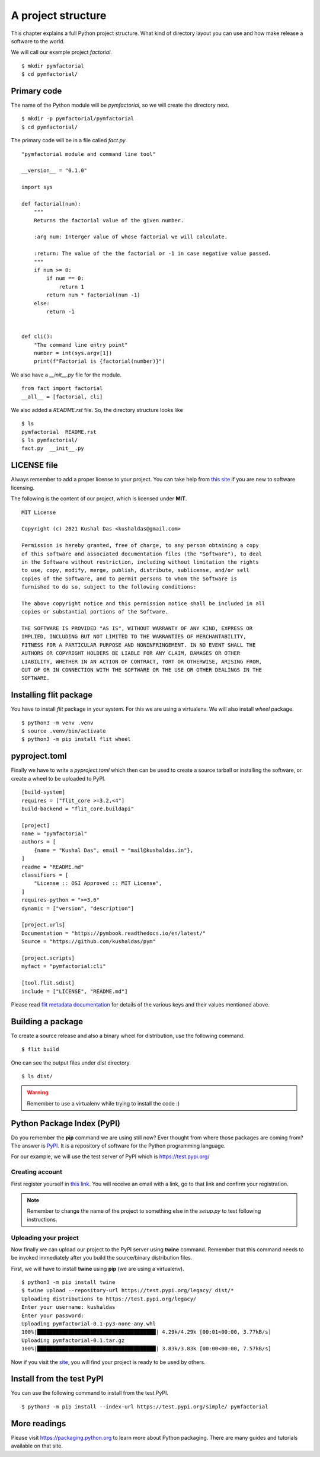 
====================
A project structure
====================

This chapter explains a full Python project structure. What kind of directory
layout you can use and how make release a software to the world.

We will call our example project *factorial*.
::

    $ mkdir pymfactorial
    $ cd pymfactorial/

Primary code
=============

The name of the Python module will be *pymfactorial*, so we will create the directory
next.

::

    $ mkdir -p pymfactorial/pymfactorial
    $ cd pymfactorial/

The primary code will be in a file called *fact.py*
::

    "pymfactorial module and command line tool"

    __version__ = "0.1.0"

    import sys

    def factorial(num):
        """
        Returns the factorial value of the given number.

        :arg num: Interger value of whose factorial we will calculate.

        :return: The value of the the factorial or -1 in case negative value passed.
        """
        if num >= 0:
            if num == 0:
                return 1
            return num * factorial(num -1)
        else:
            return -1


    def cli():
        "The command line entry point"
        number = int(sys.argv[1])
        print(f"Factorial is {factorial(number)}")


We also have a *__init__.py* file for the module.

::

    from fact import factorial
    __all__ = [factorial, cli]

We also added a *README.rst* file. So, the directory structure looks like

::

    $ ls
    pymfactorial  README.rst
    $ ls pymfactorial/
    fact.py  __init__.py


LICENSE file
=============

Always remember to add a proper license to your project. You can take help
from `this site <https://choosealicense.com/>`_ if you are new to software
licensing.

The following is the content of our project, which is licensed under **MIT**.

::

    MIT License

    Copyright (c) 2021 Kushal Das <kushaldas@gmail.com>

    Permission is hereby granted, free of charge, to any person obtaining a copy
    of this software and associated documentation files (the "Software"), to deal
    in the Software without restriction, including without limitation the rights
    to use, copy, modify, merge, publish, distribute, sublicense, and/or sell
    copies of the Software, and to permit persons to whom the Software is
    furnished to do so, subject to the following conditions:

    The above copyright notice and this permission notice shall be included in all
    copies or substantial portions of the Software.

    THE SOFTWARE IS PROVIDED "AS IS", WITHOUT WARRANTY OF ANY KIND, EXPRESS OR
    IMPLIED, INCLUDING BUT NOT LIMITED TO THE WARRANTIES OF MERCHANTABILITY,
    FITNESS FOR A PARTICULAR PURPOSE AND NONINFRINGEMENT. IN NO EVENT SHALL THE
    AUTHORS OR COPYRIGHT HOLDERS BE LIABLE FOR ANY CLAIM, DAMAGES OR OTHER
    LIABILITY, WHETHER IN AN ACTION OF CONTRACT, TORT OR OTHERWISE, ARISING FROM,
    OUT OF OR IN CONNECTION WITH THE SOFTWARE OR THE USE OR OTHER DEALINGS IN THE
    SOFTWARE.


Installing flit package
====================================

You have to install *flit* package in your system. For this we are
using a virtualenv. We will also install *wheel*
package.

::

    $ python3 -m venv .venv
    $ source .venv/bin/activate
    $ python3 -m pip install flit wheel


pyproject.toml
===============

Finally we have to write a *pyproject.toml* which then can be used to create a source
tarball or installing the software, or create a wheel to be uploaded to PyPI.

::


    [build-system]
    requires = ["flit_core >=3.2,<4"]
    build-backend = "flit_core.buildapi"

    [project]
    name = "pymfactorial"
    authors = [
        {name = "Kushal Das", email = "mail@kushaldas.in"},
    ]
    readme = "README.md"
    classifiers = [
        "License :: OSI Approved :: MIT License",
    ]
    requires-python = ">=3.6"
    dynamic = ["version", "description"]

    [project.urls]
    Documentation = "https://pymbook.readthedocs.io/en/latest/"
    Source = "https://github.com/kushaldas/pym"

    [project.scripts]
    myfact = "pymfactorial:cli"

    [tool.flit.sdist]
    include = ["LICENSE", "README.md"]


Please read `flit metadata documentation <https://flit.readthedocs.io/en/latest/pyproject_toml.html#new-style-metadata>`_ for details of the various keys and their values mentioned above.



Building a package
==================

To create a source release and also a binary wheel for distribution, use the following
command.

::

    $ flit build

One can see the output files under *dist* directory.
::

    $ ls dist/

.. warning:: Remember to use a virtualenv while trying to install the code :)


Python Package Index (PyPI)
============================

Do you remember the **pip** command we are using still now? Ever thought from
where those packages are coming from? The answer is `PyPI <http://pypi..org/>`_.
It is a repository of software for the Python programming language.

For our example, we will use the test server of PyPI which is `https://test.pypi.org/ <https://test.pypi.org/>`_

Creating account
-----------------

First register yourself in `this link
<https://test.pypi.org/account/register/>`_. You will receive
an email with a link, go to that link and confirm your registration.


.. note:: Remember to change the name of the project
          to something else in the `setup.py` to test following
          instructions.

Uploading your project
-----------------------

Now finally we can upload our project to the PyPI server using **twine** command.
Remember that this command needs to be invoked immediately after you build the
source/binary distribution files.

First, we will have to install **twine** using **pip** (we are using a virtualenv).

::

    $ python3 -m pip install twine
    $ twine upload --repository-url https://test.pypi.org/legacy/ dist/*
    Uploading distributions to https://test.pypi.org/legacy/
    Enter your username: kushaldas
    Enter your password: 
    Uploading pymfactorial-0.1-py3-none-any.whl
    100%|██████████████████████████████████████| 4.29k/4.29k [00:01<00:00, 3.77kB/s]
    Uploading pymfactorial-0.1.tar.gz
    100%|██████████████████████████████████████| 3.83k/3.83k [00:00<00:00, 7.57kB/s]

Now if you visit the `site <https://test.pypi.org/pypi/pymfactorial/>`_, you will
find your project is ready to be used by others.

Install from the test PyPI
===========================

You can use the following command to install from the test PyPI.

::

    $ python3 -m pip install --index-url https://test.pypi.org/simple/ pymfactorial

More readings
==============

Please visit https://packaging.python.org to learn more about Python packaging.
There are many guides and tutorials available on that site.
